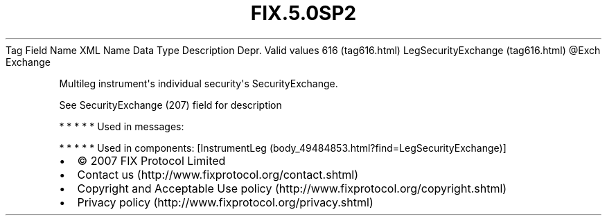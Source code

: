 .TH FIX.5.0SP2 "" "" "Tag #616"
Tag
Field Name
XML Name
Data Type
Description
Depr.
Valid values
616 (tag616.html)
LegSecurityExchange (tag616.html)
\@Exch
Exchange
.PP
Multileg instrument\[aq]s individual security\[aq]s
SecurityExchange.
.PP
See SecurityExchange (207) field for description
.PP
   *   *   *   *   *
Used in messages:
.PP
   *   *   *   *   *
Used in components:
[InstrumentLeg (body_49484853.html?find=LegSecurityExchange)]

.PD 0
.P
.PD

.PP
.PP
.IP \[bu] 2
© 2007 FIX Protocol Limited
.IP \[bu] 2
Contact us (http://www.fixprotocol.org/contact.shtml)
.IP \[bu] 2
Copyright and Acceptable Use policy (http://www.fixprotocol.org/copyright.shtml)
.IP \[bu] 2
Privacy policy (http://www.fixprotocol.org/privacy.shtml)
